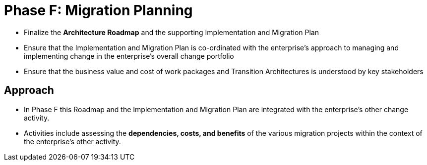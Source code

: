 = Phase F: Migration Planning

*  Finalize the *Architecture Roadmap* and the supporting Implementation and Migration Plan

* Ensure that the Implementation and Migration Plan is co-ordinated with the enterprise’s approach to managing and implementing change in the enterprise’s overall change portfolio

* Ensure that the business value and cost of work packages and Transition Architectures is understood by key stakeholders

== Approach

* In Phase F this Roadmap and the Implementation and Migration Plan are integrated with the enterprise’s other change activity.

* Activities include assessing the *dependencies, costs, and benefits* of the various migration projects within the context of the enterprise’s other activity.


